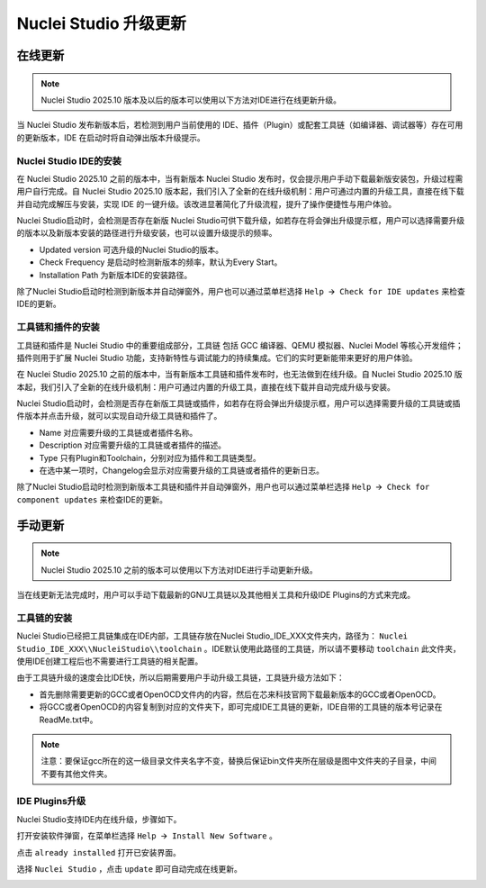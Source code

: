 .. _ide_update: 

Nuclei Studio 升级更新
======================

在线更新
-----------

.. note::
   Nuclei Studio 2025.10 版本及以后的版本可以使用以下方法对IDE进行在线更新升级。

当 Nuclei Studio 发布新版本后，若检测到用户当前使用的 IDE、插件（Plugin）或配套工具链（如编译器、调试器等）存在可用的更新版本，IDE 在启动时将自动弹出版本升级提示。

Nuclei Studio IDE的安装
~~~~~~~~~~~~~~~~~~~~~~~~~

在 Nuclei Studio 2025.10 之前的版本中，当有新版本 Nuclei Studio 发布时，仅会提示用户手动下载最新版安装包，升级过程需用户自行完成。自 Nuclei Studio 2025.10 版本起，我们引入了全新的在线升级机制：用户可通过内置的升级工具，直接在线下载并自动完成解压与安装，实现 IDE 的一键升级。该改进显著简化了升级流程，提升了操作便捷性与用户体验。

Nuclei Studio启动时，会检测是否存在新版 Nuclei Studio可供下载升级，如若存在将会弹出升级提示框，用户可以选择需要升级的版本以及新版本安装的路径进行升级安装，也可以设置升级提示的频率。

|image5|

-  Updated version 可选升级的Nuclei Studio的版本。

-  Check Frequency 是启动时检测新版本的频率，默认为Every Start。

-  Installation Path 为新版本IDE的安装路径。

除了Nuclei Studio启动时检测到新版本并自动弹窗外，用户也可以通过菜单栏选择 ``Help 🡪 Check for IDE updates`` 来检查IDE的更新。


工具链和插件的安装
~~~~~~~~~~~~~~~~~~~

工具链和插件是 Nuclei Studio 中的重要组成部分，工具链 包括 GCC 编译器、QEMU 模拟器、Nuclei Model 等核心开发组件；插件则用于扩展 Nuclei Studio 功能，支持新特性与调试能力的持续集成。它们的实时更新能带来更好的用户体验。

在 Nuclei Studio 2025.10 之前的版本中，当有新版本工具链和插件发布时，也无法做到在线升级。自 Nuclei Studio 2025.10 版本起，我们引入了全新的在线升级机制：用户可通过内置的升级工具，直接在线下载并自动完成升级与安装。

Nuclei Studio启动时，会检测是否存在新版工具链或插件，如若存在将会弹出升级提示框，用户可以选择需要升级的工具链或插件版本并点击升级，就可以实现自动升级工具链和插件了。

|image6|

-  Name 对应需要升级的工具链或者插件名称。

-  Description 对应需要升级的工具链或者插件的描述。

-  Type 只有Plugin和Toolchain，分别对应为插件和工具链类型。

-  在选中某一项时，Changelog会显示对应需要升级的工具链或者插件的更新日志。

除了Nuclei Studio启动时检测到新版本工具链和插件并自动弹窗外，用户也可以通过菜单栏选择 ``Help 🡪 Check for component updates`` 来检查IDE的更新。


手动更新
-----------

.. note::
   Nuclei Studio 2025.10 之前的版本可以使用以下方法对IDE进行手动更新升级。

当在线更新无法完成时，用户可以手动下载最新的GNU工具链以及其他相关工具和升级IDE Plugins的方式来完成。

工具链的安装
~~~~~~~~~~~~~~~

Nuclei Studio已经把工具链集成在IDE内部，工具链存放在Nuclei Studio_IDE_XXX文件夹内，路径为： ``Nuclei Studio_IDE_XXX\\NucleiStudio\\toolchain`` 。IDE默认使用此路径的工具链，所以请不要移动 ``toolchain`` 此文件夹，使用IDE创建工程后也不需要进行工具链的相关配置。

由于工具链升级的速度会比IDE快，所以后期需要用户手动升级工具链，工具链升级方法如下：

-  首先删除需要更新的GCC或者OpenOCD文件内的内容，然后在芯来科技官网下载最新版本的GCC或者OpenOCD。

-  将GCC或者OpenOCD的内容复制到对应的文件夹下，即可完成IDE工具链的更新，IDE自带的工具链的版本号记录在ReadMe.txt中。

.. note::

   注意：要保证gcc所在的这一级目录文件夹名字不变，替换后保证bin文件夹所在层级是图中文件夹的子目录，中间不要有其他文件夹。

|image1|


IDE Plugins升级
~~~~~~~~~~~~~~~~~

Nuclei Studio支持IDE内在线升级，步骤如下。

打开安装软件弹窗，在菜单栏选择 ``Help 🡪 Install New Software`` 。

|image2|

点击 ``already installed`` 打开已安装界面。

|image3|

选择 ``Nuclei Studio`` ，点击 ``update`` 即可自动完成在线更新。

|image4|

.. |image1| image:: /asserts/nucleistudio/update/image2.png


.. |image2| image:: /asserts/nucleistudio/update/image3.png


.. |image3| image:: /asserts/nucleistudio/update/image4.png


.. |image4| image:: /asserts/nucleistudio/update/image5.png


.. |image5| image:: /asserts/nucleistudio/update/image6.png


.. |image6| image:: /asserts/nucleistudio/update/image7.png


